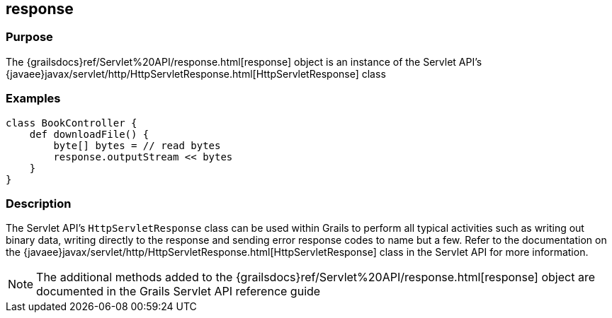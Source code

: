 
== response



=== Purpose


The {grailsdocs}ref/Servlet%20API/response.html[response] object is an instance of the Servlet API's {javaee}javax/servlet/http/HttpServletResponse.html[HttpServletResponse] class


=== Examples


[source,groovy]
----
class BookController {
    def downloadFile() {
        byte[] bytes = // read bytes
        response.outputStream << bytes
    }
}
----


=== Description


The Servlet API's `HttpServletResponse` class can be used within Grails to perform all typical activities such as writing out binary data, writing directly to the response and sending error response codes to name but a few. Refer to the documentation on the {javaee}javax/servlet/http/HttpServletResponse.html[HttpServletResponse] class in the Servlet API for more information.

NOTE: The additional methods added to the {grailsdocs}ref/Servlet%20API/response.html[response] object are documented in the Grails Servlet API reference guide
